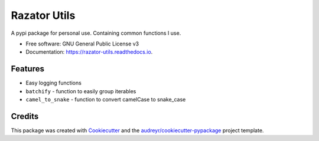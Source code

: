 =============
Razator Utils
=============


.. image:: https://img.shields.io/pypi/v/razator_utils.svg
        :target: https://pypi.python.org/pypi/razator_utils

.. image:: https://img.shields.io/travis/razator73/razator_utils.svg
        :target: https://travis-ci.com/razator73/razator_utils

.. image:: https://readthedocs.org/projects/razator-utils/badge/?version=latest
        :target: https://razator-utils.readthedocs.io/en/latest/?version=latest
        :alt: Documentation Status




A pypi package for personal use. Containing common functions I use.


* Free software: GNU General Public License v3
* Documentation: https://razator-utils.readthedocs.io.


Features
--------

* Easy logging functions
* ``batchify`` - function to easily group iterables
* ``camel_to_snake`` - function to convert camelCase to snake_case

Credits
-------

This package was created with Cookiecutter_ and the `audreyr/cookiecutter-pypackage`_ project template.

.. _Cookiecutter: https://github.com/audreyr/cookiecutter
.. _`audreyr/cookiecutter-pypackage`: https://github.com/audreyr/cookiecutter-pypackage

